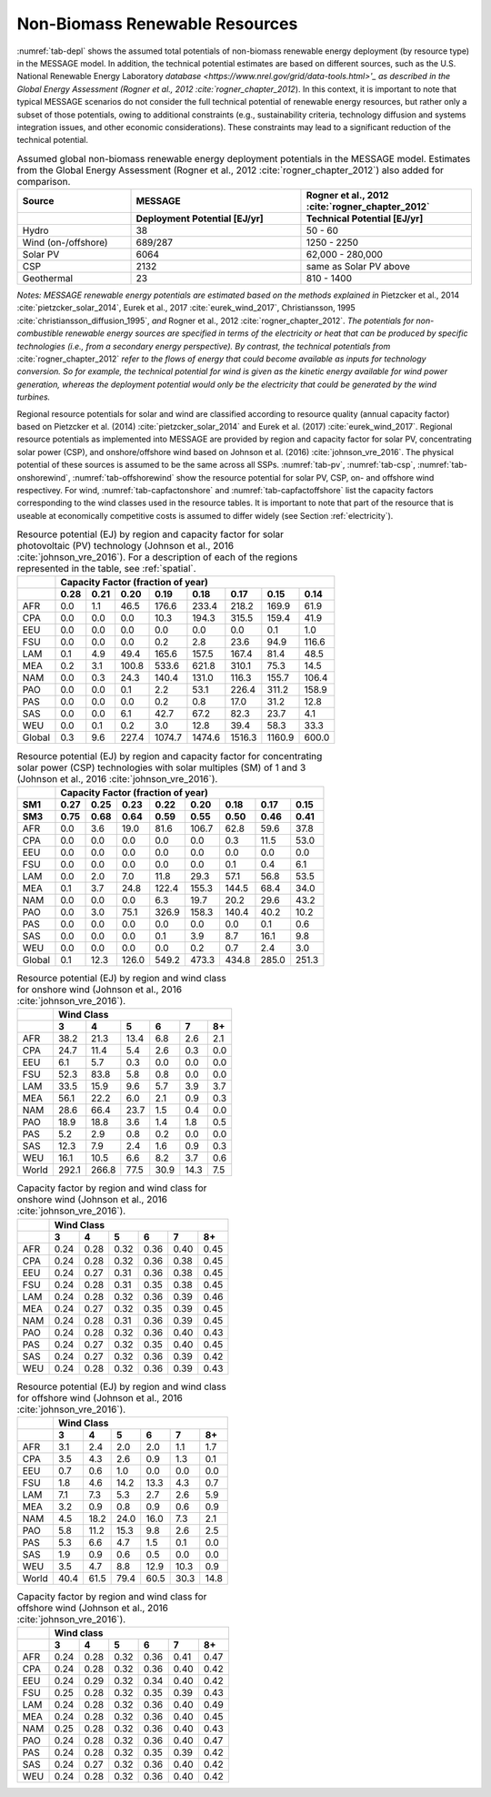 .. _renewable:

Non-Biomass Renewable Resources
================================
:numref:`tab-depl` shows the assumed total potentials of non-biomass renewable energy deployment (by resource type) in the MESSAGE model. In addition, the technical potential estimates are based on different sources, 
such as the U.S. National Renewable Energy Laboratory `database <https://www.nrel.gov/grid/data-tools.html>'_ as described in the Global Energy Assessment (Rogner et al., 2012 :cite:`rogner_chapter_2012`). 
In this context, it is important to note that typical MESSAGE 
scenarios do not consider the full technical potential of renewable energy resources, but rather only a subset of those potentials, owing to additional constraints (e.g., sustainability 
criteria, technology diffusion and systems integration issues, and other economic considerations). These constraints may lead to a significant reduction of the technical potential.

.. _tab-depl:
.. list-table:: Assumed global non-biomass renewable energy deployment potentials in the MESSAGE model. Estimates from the Global Energy Assessment (Rogner et al., 2012  :cite:`rogner_chapter_2012`) also added for comparison.
   :widths: 20 30 30
   :header-rows: 2

   * - Source
     - MESSAGE
     - Rogner et al., 2012 :cite:`rogner_chapter_2012`
   * - 
     - Deployment Potential [EJ/yr]
     - Technical Potential [EJ/yr]
   * - Hydro
     - 38
     - 50 - 60
   * - Wind (on-/offshore)
     - 689/287
     - 1250 - 2250
   * - Solar PV
     - 6064
     - 62,000 - 280,000
   * - CSP
     - 2132
     - same as Solar PV above
   * - Geothermal
     - 23
     - 810 - 1400

*Notes: MESSAGE renewable energy potentials are estimated based on the methods explained in* Pietzcker et al., 2014 :cite:`pietzcker_solar_2014`, Eurek et al., 2017 :cite:`eurek_wind_2017`, 
Christiansson, 1995 :cite:`christiansson_diffusion_1995`, *and* Rogner et al., 2012 :cite:`rogner_chapter_2012`. *The potentials for non-combustible renewable energy sources are specified 
in terms of the electricity or heat that can be produced by specific technologies (i.e., from a secondary energy perspective). By contrast, the technical potentials from* :cite:`rogner_chapter_2012` 
*refer to the flows of energy that could become available as inputs for technology conversion. So for example, the technical potential for wind is given as the kinetic energy available for wind power 
generation, whereas the deployment potential would only be the electricity that could be generated by the wind turbines.*

Regional resource potentials for solar and wind are classified according to resource quality (annual capacity factor) based on Pietzcker et al. (2014) :cite:`pietzcker_solar_2014` and 
Eurek et al. (2017) :cite:`eurek_wind_2017`. Regional resource potentials as implemented into MESSAGE are provided by region and capacity factor for solar PV, concentrating solar 
power (CSP), and onshore/offshore wind based on Johnson et al. (2016) :cite:`johnson_vre_2016`. The physical potential of these sources is assumed to be the same across all SSPs.  
:numref:`tab-pv`, :numref:`tab-csp`, :numref:`tab-onshorewind`, :numref:`tab-offshorewind` show the resource potential for solar PV, CSP, on- and offshore wind respectivey. For wind, 
:numref:`tab-capfactonshore` and :numref:`tab-capfactoffshore` list the capacity factors corresponding to the wind classes used in the resource tables. It is important to note that part of 
the resource that is useable at economically competitive costs is assumed to differ widely (see Section :ref:`electricity`).


.. _tab-pv:
.. table:: Resource potential (EJ) by region and capacity factor for solar photovoltaic (PV) technology (Johnson et al., 2016 :cite:`johnson_vre_2016`). For a description of each of the regions represented in the table, see :ref:`spatial`.

   +----------+---------------------------------------------------------------------------------+
   |          |                                                                                 |
   |          |                    **Capacity Factor (fraction of year)**                       |
   |          |                                                                                 |
   +----------+--------+--------+---------+----------+----------+----------+----------+---------+
   |          |        |        |         |          |          |          |          |         |
   |          |**0.28**|**0.21**|**0.20** |**0.19**  | **0.18** | **0.17** | **0.15** | **0.14**|
   |          |        |        |         |          |          |          |          |         |
   +----------+--------+--------+---------+----------+----------+----------+----------+---------+
   |          |        |        |         |          |          |          |          |         |
   |   AFR    |   0.0  |   1.1  |   46.5  |   176.6  |   233.4  |   218.2  |   169.9  |   61.9  |
   |          |        |        |         |          |          |          |          |         |
   +----------+--------+--------+---------+----------+----------+----------+----------+---------+
   |          |        |        |         |          |          |          |          |         |
   |   CPA    |   0.0  |   0.0  |   0.0   |   10.3   |   194.3  |   315.5  |   159.4  |   41.9  |
   |          |        |        |         |          |          |          |          |         |
   +----------+--------+--------+---------+----------+----------+----------+----------+---------+
   |          |        |        |         |          |          |          |          |         |
   |   EEU    |   0.0  |   0.0  |   0.0   |   0.0    |   0.0    |   0.0    |   0.1    |   1.0   |
   |          |        |        |         |          |          |          |          |         |
   +----------+--------+--------+---------+----------+----------+----------+----------+---------+
   |          |        |        |         |          |          |          |          |         |
   |   FSU    |   0.0  |   0.0  |   0.0   |   0.2    |   2.8    |   23.6   |   94.9   |   116.6 |
   |          |        |        |         |          |          |          |          |         |
   +----------+--------+--------+---------+----------+----------+----------+----------+---------+
   |          |        |        |         |          |          |          |          |         |
   |   LAM    |   0.1  |   4.9  |   49.4  |   165.6  |   157.5  |   167.4  |   81.4   |   48.5  |
   |          |        |        |         |          |          |          |          |         |
   +----------+--------+--------+---------+----------+----------+----------+----------+---------+
   |          |        |        |         |          |          |          |          |         |
   |   MEA    |   0.2  |   3.1  |   100.8 |   533.6  |   621.8  |   310.1  |   75.3   |   14.5  |
   |          |        |        |         |          |          |          |          |         |
   +----------+--------+--------+---------+----------+----------+----------+----------+---------+
   |          |        |        |         |          |          |          |          |         |
   |   NAM    |   0.0  |   0.3  |   24.3  |   140.4  |   131.0  |   116.3  |   155.7  |   106.4 |
   |          |        |        |         |          |          |          |          |         |
   +----------+--------+--------+---------+----------+----------+----------+----------+---------+
   |          |        |        |         |          |          |          |          |         |
   |   PAO    |   0.0  |   0.0  |   0.1   |   2.2    |   53.1   |   226.4  |   311.2  |   158.9 |
   |          |        |        |         |          |          |          |          |         |
   +----------+--------+--------+---------+----------+----------+----------+----------+---------+
   |          |        |        |         |          |          |          |          |         |
   |   PAS    |   0.0  |   0.0  |   0.0   |   0.2    |   0.8    |   17.0   |   31.2   |   12.8  |
   |          |        |        |         |          |          |          |          |         |
   +----------+--------+--------+---------+----------+----------+----------+----------+---------+
   |          |        |        |         |          |          |          |          |         |
   |   SAS    |   0.0  |   0.0  |   6.1   |   42.7   |   67.2   |   82.3   |   23.7   |   4.1   |
   |          |        |        |         |          |          |          |          |         |
   +----------+--------+--------+---------+----------+----------+----------+----------+---------+
   |          |        |        |         |          |          |          |          |         |
   |   WEU    |   0.0  |   0.1  |   0.2   |   3.0    |   12.8   |   39.4   |   58.3   |   33.3  |
   |          |        |        |         |          |          |          |          |         |
   +----------+--------+--------+---------+----------+----------+----------+----------+---------+
   |          |        |        |         |          |          |          |          |         |
   |   Global |   0.3  |   9.6  |   227.4 |   1074.7 |   1474.6 |   1516.3 |   1160.9 |   600.0 |
   |          |        |        |         |          |          |          |          |         |
   +----------+--------+--------+---------+----------+----------+----------+----------+---------+



.. _tab-csp:
.. table:: Resource potential (EJ) by region and capacity factor for concentrating solar power (CSP) technologies with solar multiples (SM) of 1 and 3  (Johnson et al., 2016 :cite:`johnson_vre_2016`).

   +----------+---------------------------------------------------------------------------------------+
   |          |                                                                                       |
   |          | **Capacity Factor (fraction of year)**                                                |
   |          |                                                                                       |
   +----------+----------+----------+----------+----------+----------+----------+----------+----------+
   |          |          |          |          |          |          |          |          |          |
   | **SM1**  | **0.27** | **0.25** | **0.23** | **0.22** | **0.20** | **0.18** | **0.17** | **0.15** |
   |          |          |          |          |          |          |          |          |          |
   +----------+----------+----------+----------+----------+----------+----------+----------+----------+
   |          |          |          |          |          |          |          |          |          |
   | **SM3**  | **0.75** | **0.68** | **0.64** | **0.59** | **0.55** | **0.50** | **0.46** | **0.41** |
   |          |          |          |          |          |          |          |          |          |
   +----------+----------+----------+----------+----------+----------+----------+----------+----------+
   |          |          |          |          |          |          |          |          |          |
   |   AFR    |   0.0    |   3.6    |   19.0   |   81.6   |   106.7  |   62.8   |   59.6   |   37.8   |
   |          |          |          |          |          |          |          |          |          |
   +----------+----------+----------+----------+----------+----------+----------+----------+----------+
   |          |          |          |          |          |          |          |          |          |
   |   CPA    |   0.0    |   0.0    |   0.0    |   0.0    |   0.0    |   0.3    |   11.5   |   53.0   |
   |          |          |          |          |          |          |          |          |          |
   +----------+----------+----------+----------+----------+----------+----------+----------+----------+
   |          |          |          |          |          |          |          |          |          |
   |   EEU    |   0.0    |   0.0    |   0.0    |   0.0    |   0.0    |   0.0    |   0.0    |   0.0    |
   |          |          |          |          |          |          |          |          |          |
   +----------+----------+----------+----------+----------+----------+----------+----------+----------+
   |          |          |          |          |          |          |          |          |          |
   |   FSU    |   0.0    |   0.0    |   0.0    |   0.0    |   0.0    |   0.1    |   0.4    |   6.1    |
   |          |          |          |          |          |          |          |          |          |
   +----------+----------+----------+----------+----------+----------+----------+----------+----------+
   |          |          |          |          |          |          |          |          |          |
   |   LAM    |   0.0    |   2.0    |   7.0    |   11.8   |   29.3   |   57.1   |   56.8   |   53.5   |
   |          |          |          |          |          |          |          |          |          |
   +----------+----------+----------+----------+----------+----------+----------+----------+----------+
   |          |          |          |          |          |          |          |          |          |
   |   MEA    |   0.1    |   3.7    |   24.8   |   122.4  |   155.3  |   144.5  |   68.4   |   34.0   |
   |          |          |          |          |          |          |          |          |          |
   +----------+----------+----------+----------+----------+----------+----------+----------+----------+
   |          |          |          |          |          |          |          |          |          |
   |   NAM    |   0.0    |   0.0    |   0.0    |   6.3    |   19.7   |   20.2   |   29.6   |   43.2   |
   |          |          |          |          |          |          |          |          |          |
   +----------+----------+----------+----------+----------+----------+----------+----------+----------+
   |          |          |          |          |          |          |          |          |          |
   |   PAO    |   0.0    |   3.0    |   75.1   |   326.9  |   158.3  |   140.4  |   40.2   |   10.2   |
   |          |          |          |          |          |          |          |          |          |
   +----------+----------+----------+----------+----------+----------+----------+----------+----------+
   |          |          |          |          |          |          |          |          |          |
   |   PAS    |   0.0    |   0.0    |   0.0    |   0.0    |   0.0    |   0.0    |   0.1    |   0.6    |
   |          |          |          |          |          |          |          |          |          |
   +----------+----------+----------+----------+----------+----------+----------+----------+----------+
   |          |          |          |          |          |          |          |          |          |
   |   SAS    |   0.0    |   0.0    |   0.0    |   0.1    |   3.9    |   8.7    |   16.1   |   9.8    |
   |          |          |          |          |          |          |          |          |          |
   +----------+----------+----------+----------+----------+----------+----------+----------+----------+
   |          |          |          |          |          |          |          |          |          |
   |   WEU    |   0.0    |   0.0    |   0.0    |   0.0    |   0.2    |   0.7    |   2.4    |   3.0    |
   |          |          |          |          |          |          |          |          |          |
   +----------+----------+----------+----------+----------+----------+----------+----------+----------+
   |          |          |          |          |          |          |          |          |          |
   |   Global |   0.1    |   12.3   |   126.0  |   549.2  |   473.3  |   434.8  |   285.0  |   251.3  |
   |          |          |          |          |          |          |          |          |          |
   +----------+----------+----------+----------+----------+----------+----------+----------+----------+



.. _tab-onshorewind:
.. table:: Resource potential (EJ) by region and wind class for onshore wind (Johnson et al., 2016 :cite:`johnson_vre_2016`).

   +---------+-------------------------------------------------------+
   |         |                                                       |
   |         | **Wind Class**                                        |
   |         |                                                       |
   +---------+---------+---------+--------+--------+--------+--------+
   |         |         |         |        |        |        |        |
   |         | **3**   | **4**   | **5**  | **6**  | **7**  | **8+** |
   |         |         |         |        |        |        |        |
   +---------+---------+---------+--------+--------+--------+--------+
   |         |         |         |        |        |        |        |
   |   AFR   |   38.2  |   21.3  |   13.4 |   6.8  |   2.6  |   2.1  |
   |         |         |         |        |        |        |        |
   +---------+---------+---------+--------+--------+--------+--------+
   |         |         |         |        |        |        |        |
   |   CPA   |   24.7  |   11.4  |   5.4  |   2.6  |   0.3  |   0.0  |
   |         |         |         |        |        |        |        |
   +---------+---------+---------+--------+--------+--------+--------+
   |         |         |         |        |        |        |        |
   |   EEU   |   6.1   |   5.7   |   0.3  |   0.0  |   0.0  |   0.0  |
   |         |         |         |        |        |        |        |
   +---------+---------+---------+--------+--------+--------+--------+
   |         |         |         |        |        |        |        |
   |   FSU   |   52.3  |   83.8  |   5.8  |   0.8  |   0.0  |   0.0  |
   |         |         |         |        |        |        |        |
   +---------+---------+---------+--------+--------+--------+--------+
   |         |         |         |        |        |        |        |
   |   LAM   |   33.5  |   15.9  |   9.6  |   5.7  |   3.9  |   3.7  |
   |         |         |         |        |        |        |        |
   +---------+---------+---------+--------+--------+--------+--------+
   |         |         |         |        |        |        |        |
   |   MEA   |   56.1  |   22.2  |   6.0  |   2.1  |   0.9  |   0.3  |
   |         |         |         |        |        |        |        |
   +---------+---------+---------+--------+--------+--------+--------+
   |         |         |         |        |        |        |        |
   |   NAM   |   28.6  |   66.4  |   23.7 |   1.5  |   0.4  |   0.0  |
   |         |         |         |        |        |        |        |
   +---------+---------+---------+--------+--------+--------+--------+
   |         |         |         |        |        |        |        |
   |   PAO   |   18.9  |   18.8  |   3.6  |   1.4  |   1.8  |   0.5  |
   |         |         |         |        |        |        |        |
   +---------+---------+---------+--------+--------+--------+--------+
   |         |         |         |        |        |        |        |
   |   PAS   |   5.2   |   2.9   |   0.8  |   0.2  |   0.0  |   0.0  |
   |         |         |         |        |        |        |        |
   +---------+---------+---------+--------+--------+--------+--------+
   |         |         |         |        |        |        |        |
   |   SAS   |   12.3  |   7.9   |   2.4  |   1.6  |   0.9  |   0.3  |
   |         |         |         |        |        |        |        |
   +---------+---------+---------+--------+--------+--------+--------+
   |         |         |         |        |        |        |        |
   |   WEU   |   16.1  |   10.5  |   6.6  |   8.2  |   3.7  |   0.6  |
   |         |         |         |        |        |        |        |
   +---------+---------+---------+--------+--------+--------+--------+
   |         |         |         |        |        |        |        |
   |   World |   292.1 |   266.8 |   77.5 |   30.9 |   14.3 |   7.5  |
   |         |         |         |        |        |        |        |
   +---------+---------+---------+--------+--------+--------+--------+



.. _tab-capfactonshore:
.. table:: Capacity factor by region and wind class for onshore wind (Johnson et al., 2016 :cite:`johnson_vre_2016`).

   +-------+-----------------------------------------------------+
   |       |                                                     |
   |       |                    **Wind Class**                   |
   |       |                                                     |
   +-------+--------+--------+--------+--------+--------+--------+
   |       |        |        |        |        |        |        |
   |       | **3**  | **4**  | **5**  | **6**  | **7**  | **8+** |
   |       |        |        |        |        |        |        |
   +-------+--------+--------+--------+--------+--------+--------+
   |       |        |        |        |        |        |        |
   |   AFR |   0.24 |   0.28 |   0.32 |   0.36 |   0.40 |   0.45 |
   |       |        |        |        |        |        |        |
   +-------+--------+--------+--------+--------+--------+--------+
   |       |        |        |        |        |        |        |
   |   CPA |   0.24 |   0.28 |   0.32 |   0.36 |   0.38 |   0.45 |
   |       |        |        |        |        |        |        |
   +-------+--------+--------+--------+--------+--------+--------+
   |       |        |        |        |        |        |        |
   |   EEU |   0.24 |   0.27 |   0.31 |   0.36 |   0.38 |   0.45 |
   |       |        |        |        |        |        |        |
   +-------+--------+--------+--------+--------+--------+--------+
   |       |        |        |        |        |        |        |
   |   FSU |   0.24 |   0.28 |   0.31 |   0.35 |   0.38 |   0.45 |
   |       |        |        |        |        |        |        |
   +-------+--------+--------+--------+--------+--------+--------+
   |       |        |        |        |        |        |        |
   |   LAM |   0.24 |   0.28 |   0.32 |   0.36 |   0.39 |   0.46 |
   |       |        |        |        |        |        |        |
   +-------+--------+--------+--------+--------+--------+--------+
   |       |        |        |        |        |        |        |
   |   MEA |   0.24 |   0.27 |   0.32 |   0.35 |   0.39 |   0.45 |
   |       |        |        |        |        |        |        |
   +-------+--------+--------+--------+--------+--------+--------+
   |       |        |        |        |        |        |        |
   |   NAM |   0.24 |   0.28 |   0.31 |   0.36 |   0.39 |   0.45 |
   |       |        |        |        |        |        |        |
   +-------+--------+--------+--------+--------+--------+--------+
   |       |        |        |        |        |        |        |
   |   PAO |   0.24 |   0.28 |   0.32 |   0.36 |   0.40 |   0.43 |
   |       |        |        |        |        |        |        |
   +-------+--------+--------+--------+--------+--------+--------+
   |       |        |        |        |        |        |        |
   |   PAS |   0.24 |   0.27 |   0.32 |   0.35 |   0.40 |   0.45 |
   |       |        |        |        |        |        |        |
   +-------+--------+--------+--------+--------+--------+--------+
   |       |        |        |        |        |        |        |
   |   SAS |   0.24 |   0.27 |   0.32 |   0.36 |   0.39 |   0.42 |
   |       |        |        |        |        |        |        |
   +-------+--------+--------+--------+--------+--------+--------+
   |       |        |        |        |        |        |        |
   |   WEU |   0.24 |   0.28 |   0.32 |   0.36 |   0.39 |   0.43 |
   |       |        |        |        |        |        |        |
   +-------+--------+--------+--------+--------+--------+--------+



.. _tab-offshorewind:
.. table:: Resource potential (EJ) by region and wind class for offshore wind (Johnson et al., 2016 :cite:`johnson_vre_2016`).

   +---------+-----------------------------------------------------+
   |         |                                                     |
   |         | **Wind Class**                                      |
   |         |                                                     |
   +---------+--------+--------+--------+--------+--------+--------+
   |         |        |        |        |        |        |        |
   |         | **3**  | **4**  | **5**  | **6**  | **7**  | **8+** |
   |         |        |        |        |        |        |        |
   +---------+--------+--------+--------+--------+--------+--------+
   |         |        |        |        |        |        |        |
   |   AFR   |   3.1  |   2.4  |   2.0  |   2.0  |   1.1  |   1.7  |
   |         |        |        |        |        |        |        |
   +---------+--------+--------+--------+--------+--------+--------+
   |         |        |        |        |        |        |        |
   |   CPA   |   3.5  |   4.3  |   2.6  |   0.9  |   1.3  |   0.1  |
   |         |        |        |        |        |        |        |
   +---------+--------+--------+--------+--------+--------+--------+
   |         |        |        |        |        |        |        |
   |   EEU   |   0.7  |   0.6  |   1.0  |   0.0  |   0.0  |   0.0  |
   |         |        |        |        |        |        |        |
   +---------+--------+--------+--------+--------+--------+--------+
   |         |        |        |        |        |        |        |
   |   FSU   |   1.8  |   4.6  |   14.2 |   13.3 |   4.3  |   0.7  |
   |         |        |        |        |        |        |        |
   +---------+--------+--------+--------+--------+--------+--------+
   |         |        |        |        |        |        |        |
   |   LAM   |   7.1  |   7.3  |   5.3  |   2.7  |   2.6  |   5.9  |
   |         |        |        |        |        |        |        |
   +---------+--------+--------+--------+--------+--------+--------+
   |         |        |        |        |        |        |        |
   |   MEA   |   3.2  |   0.9  |   0.8  |   0.9  |   0.6  |   0.9  |
   |         |        |        |        |        |        |        |
   +---------+--------+--------+--------+--------+--------+--------+
   |         |        |        |        |        |        |        |
   |   NAM   |   4.5  |   18.2 |   24.0 |   16.0 |   7.3  |   2.1  |
   |         |        |        |        |        |        |        |
   +---------+--------+--------+--------+--------+--------+--------+
   |         |        |        |        |        |        |        |
   |   PAO   |   5.8  |   11.2 |   15.3 |   9.8  |   2.6  |   2.5  |
   |         |        |        |        |        |        |        |
   +---------+--------+--------+--------+--------+--------+--------+
   |         |        |        |        |        |        |        |
   |   PAS   |   5.3  |   6.6  |   4.7  |   1.5  |   0.1  |   0.0  |
   |         |        |        |        |        |        |        |
   +---------+--------+--------+--------+--------+--------+--------+
   |         |        |        |        |        |        |        |
   |   SAS   |   1.9  |   0.9  |   0.6  |   0.5  |   0.0  |   0.0  |
   |         |        |        |        |        |        |        |
   +---------+--------+--------+--------+--------+--------+--------+
   |         |        |        |        |        |        |        |
   |   WEU   |   3.5  |   4.7  |   8.8  |   12.9 |   10.3 |   0.9  |
   |         |        |        |        |        |        |        |
   +---------+--------+--------+--------+--------+--------+--------+
   |         |        |        |        |        |        |        |
   |   World |   40.4 |   61.5 |   79.4 |   60.5 |   30.3 |   14.8 |
   |         |        |        |        |        |        |        |
   +---------+--------+--------+--------+--------+--------+--------+



.. _tab-capfactoffshore:
.. table:: Capacity factor by region and wind class for offshore wind (Johnson et al., 2016 :cite:`johnson_vre_2016`).

   +---------+-----------------------------------------------------+
   |         |                                                     |
   |         | **Wind class**                                      |
   |         |                                                     |
   +---------+--------+--------+--------+--------+--------+--------+
   |         |        |        |        |        |        |        |
   |         | **3**  | **4**  | **5**  | **6**  | **7**  | **8+** |
   |         |        |        |        |        |        |        |
   +---------+--------+--------+--------+--------+--------+--------+
   |         |        |        |        |        |        |        |
   |   AFR   |   0.24 |   0.28 |   0.32 |   0.36 |   0.41 |   0.47 |
   |         |        |        |        |        |        |        |
   +---------+--------+--------+--------+--------+--------+--------+
   |         |        |        |        |        |        |        |
   |   CPA   |   0.24 |   0.28 |   0.32 |   0.36 |   0.40 |   0.42 |
   |         |        |        |        |        |        |        |
   +---------+--------+--------+--------+--------+--------+--------+
   |         |        |        |        |        |        |        |
   |   EEU   |   0.24 |   0.29 |   0.32 |   0.34 |   0.40 |   0.42 |
   |         |        |        |        |        |        |        |
   +---------+--------+--------+--------+--------+--------+--------+
   |         |        |        |        |        |        |        |
   |   FSU   |   0.25 |   0.28 |   0.32 |   0.35 |   0.39 |   0.43 |
   |         |        |        |        |        |        |        |
   +---------+--------+--------+--------+--------+--------+--------+
   |         |        |        |        |        |        |        |
   |   LAM   |   0.24 |   0.28 |   0.32 |   0.36 |   0.40 |   0.49 |
   |         |        |        |        |        |        |        |
   +---------+--------+--------+--------+--------+--------+--------+
   |         |        |        |        |        |        |        |
   |   MEA   |   0.24 |   0.28 |   0.32 |   0.36 |   0.40 |   0.45 |
   |         |        |        |        |        |        |        |
   +---------+--------+--------+--------+--------+--------+--------+
   |         |        |        |        |        |        |        |
   |   NAM   |   0.25 |   0.28 |   0.32 |   0.36 |   0.40 |   0.43 |
   |         |        |        |        |        |        |        |
   +---------+--------+--------+--------+--------+--------+--------+
   |         |        |        |        |        |        |        |
   |   PAO   |   0.24 |   0.28 |   0.32 |   0.36 |   0.40 |   0.47 |
   |         |        |        |        |        |        |        |
   +---------+--------+--------+--------+--------+--------+--------+
   |         |        |        |        |        |        |        |
   |   PAS   |   0.24 |   0.28 |   0.32 |   0.35 |   0.39 |   0.42 |
   |         |        |        |        |        |        |        |
   +---------+--------+--------+--------+--------+--------+--------+
   |         |        |        |        |        |        |        |
   |   SAS   |   0.24 |   0.27 |   0.32 |   0.36 |   0.40 |   0.42 |
   |         |        |        |        |        |        |        |
   +---------+--------+--------+--------+--------+--------+--------+
   |         |        |        |        |        |        |        |
   |   WEU   |   0.24 |   0.28 |   0.32 |   0.36 |   0.40 |   0.42 |
   |         |        |        |        |        |        |        |
   +---------+--------+--------+--------+--------+--------+--------+
